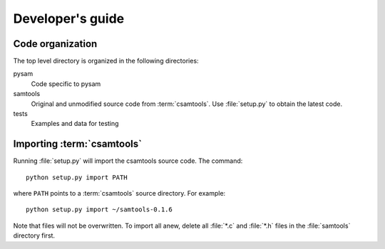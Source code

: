 *****************
Developer's guide
*****************

Code organization
*****************

The top level directory is organized in the following 
directories:

pysam
   Code specific to pysam

samtools
   Original and unmodified source code from :term:`csamtools`. Use 
   :file:`setup.py` to obtain the latest code.

tests
   Examples and data for testing

Importing :term:`csamtools`
***************************

Running :file:`setup.py` will import the csamtools source code. 
The command::

   python setup.py import PATH

where ``PATH`` points to a :term:`csamtools` source directory. For example::

   python setup.py import ~/samtools-0.1.6

Note that files will not be overwritten. To import all anew, 
delete all :file:`*.c` and :file:`*.h` files in the :file:`samtools`
directory first. 






